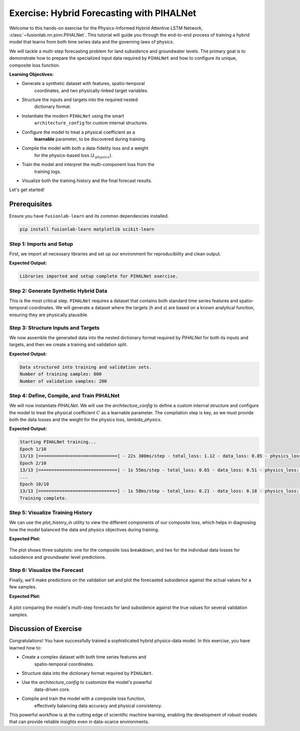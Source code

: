 .. _exercise_pihalnet_guide:

=============================================
Exercise: Hybrid Forecasting with PIHALNet
=============================================

Welcome to this hands-on exercise for the Physics-Informed Hybrid
Attentive LSTM Network, :class:`~fusionlab.nn.pinn.PIHALNet`. This
tutorial will guide you through the end-to-end process of training
a hybrid model that learns from both time series data and the
governing laws of physics.

We will tackle a multi-step forecasting problem for land subsidence
and groundwater levels. The primary goal is to demonstrate how to
prepare the specialized input data required by ``PIHALNet`` and how
to configure its unique, composite loss function.

**Learning Objectives:**

* Generate a synthetic dataset with features, spatio-temporal
    coordinates, and two physically-linked target variables.
* Structure the inputs and targets into the required nested
    dictionary format.
* Instantiate the modern ``PIHALNet`` using the smart
    ``architecture_config`` for custom internal structures.
* Configure the model to treat a physical coefficient as a
    **learnable** parameter, to be discovered during training.
* Compile the model with both a data-fidelity loss and a weight
    for the physics-based loss (:math:`\lambda_{physics}`).
* Train the model and interpret the multi-component loss from the
    training logs.
* Visualize both the training history and the final forecast results.

Let's get started!

Prerequisites
---------------
Ensure you have ``fusionlab-learn`` and its common dependencies
installed.

.. code-block:: bash

   pip install fusionlab-learn matplotlib scikit-learn

.. raw:: html

   <hr style="margin-top: 1.5em; margin-bottom: 1.5em;">


Step 1: Imports and Setup
~~~~~~~~~~~~~~~~~~~~~~~~~~~~

First, we import all necessary libraries and set up our environment for
reproducibility and clean output.

.. code-block:: python
   :linenos:

   import os
   import numpy as np
   import tensorflow as tf
   import matplotlib.pyplot as plt

   # FusionLab imports
   from fusionlab.nn.pinn import PIHALNet
   from fusionlab.params import LearnableC
   from fusionlab.nn.models.utils import plot_history_in

   # Suppress warnings and TF logs for cleaner output
   import warnings
   warnings.filterwarnings('ignore')
   tf.get_logger().setLevel('ERROR')

   # Directory for saving any output images
   EXERCISE_OUTPUT_DIR = "./pihalnet_exercise_outputs"
   os.makedirs(EXERCISE_OUTPUT_DIR, exist_ok=True)

   print("Libraries imported and setup complete for PIHALNet exercise.")

**Expected Output:**

.. code-block:: text

   Libraries imported and setup complete for PIHALNet exercise.

Step 2: Generate Synthetic Hybrid Data
~~~~~~~~~~~~~~~~~~~~~~~~~~~~~~~~~~~~~~~~

This is the most critical step. ``PIHALNet`` requires a dataset that
contains both standard time series features and spatio-temporal
coordinates. We will generate a dataset where the targets (`h` and `s`)
are based on a known analytical function, ensuring they are physically
plausible.

.. code-block:: python
   :linenos:

   # Configuration
   N_SAMPLES = 1000
   PAST_STEPS = 15
   HORIZON = 7
   SEED = 42
   np.random.seed(SEED)
   tf.random.set_seed(SEED)

   # --- 1. Generate Spatio-Temporal Coordinates ---
   t = tf.random.uniform((N_SAMPLES, HORIZON, 1), 0, 5)
   x = tf.random.uniform((N_SAMPLES, HORIZON, 1), -1, 1)
   y = tf.random.uniform((N_SAMPLES, HORIZON, 1), -1, 1)
   coords = tf.concat([t, x, y], axis=-1)

   # --- 2. Generate Physically-Plausible Targets ---
   # Groundwater level (h) based on a simple decaying wave
   h_true = tf.sin(np.pi * x) * tf.cos(np.pi * y) * tf.exp(-0.2 * t)
   # Subsidence (s) as an integrated function of head decline plus noise
   s_true = (1 - tf.exp(-0.2 * t)) * tf.cos(np.pi * x)**2 + h_true * 0.1 \
            + tf.random.normal(h_true.shape, stddev=0.05)

   # --- 3. Generate Correlated Time Series Features ---
   static_features = tf.random.normal([N_SAMPLES, 2]) # e.g., location type
   # Dynamic features correlated with the physics (e.g., past rainfall)
   dynamic_features = tf.concat([
       tf.sin(t[:, :PAST_STEPS, :] * 2),
       tf.random.normal([N_SAMPLES, PAST_STEPS, 4])
   ], axis=-1)
   # Future features (e.g., known pumping schedules)
   future_features = tf.concat([
       tf.cast(t > 2.5, tf.float32),
       tf.random.normal([N_SAMPLES, HORIZON, 2])
   ], axis=-1)

   print(f"Generated data with {N_SAMPLES} samples.")

Step 3: Structure Inputs and Targets
~~~~~~~~~~~~~~~~~~~~~~~~~~~~~~~~~~~~~~

We now assemble the generated data into the nested dictionary format
required by `PIHALNet` for both its inputs and targets, and then we
create a training and validation split.

.. code-block:: python
   :linenos:

   # Input dictionary for the model
   inputs = {
       "static_features": static_features,
       "dynamic_features": dynamic_features,
       "future_features": future_features,
       "coords": coords, # The crucial PINN component
   }

   # Target dictionary for the model
   targets = {
       "subs_pred": s_true,
       "gwl_pred": h_true,
   }

   # Create a validation split (80% train, 20% validation)
   val_split = int(N_SAMPLES * 0.8)
   train_inputs = {k: v[:val_split] for k, v in inputs.items()}
   val_inputs = {k: v[val_split:] for k, v in inputs.items()}
   train_targets = {k: v[:val_split] for k, v in targets.items()}
   val_targets = {k: v[val_split:] for k, v in targets.items()}

   print("Data structured into training and validation sets.")
   print(f"Number of training samples: {len(train_inputs['static_features'])}")
   print(f"Number of validation samples: {len(val_inputs['static_features'])}")

**Expected Output:**

.. code-block:: text

   Data structured into training and validation sets.
   Number of training samples: 800
   Number of validation samples: 200

Step 4: Define, Compile, and Train PIHALNet
~~~~~~~~~~~~~~~~~~~~~~~~~~~~~~~~~~~~~~~~~~~~~~

We will now instantiate `PIHALNet`. We will use the `architecture_config`
to define a custom internal structure and configure the model to
treat the physical coefficient :math:`C` as a learnable parameter. The
compilation step is key, as we must provide both the data losses and
the weight for the physics loss, `lambda_physics`.

.. code-block:: python
   :linenos:

   # Define a custom architecture for the data-driven core
   pinn_architecture = {
       'encoder_type': 'transformer',
       'feature_processing': 'dense',
       'decoder_attention_stack': ['cross', 'hierarchical']
   }

   # Instantiate the model
   model = PIHALNet(
       static_input_dim=static_features.shape[-1],
       dynamic_input_dim=dynamic_features.shape[-1],
       future_input_dim=future_features.shape[-1],
       output_subsidence_dim=1,
       output_gwl_dim=1,
       forecast_horizon=HORIZON,
       max_window_size=PAST_STEPS,
       mode='pihal_like',
       architecture_config=pinn_architecture,
       # Ask the model to discover the consolidation coefficient
       pinn_coefficient_C=LearnableC(initial_value=0.01)
   )

   # Compile the model with the composite loss
   model.compile(
       optimizer=tf.keras.optimizers.Adam(learning_rate=1e-3),
       loss={'subs_pred': 'mse', 'gwl_pred': 'mse'}, # Data losses
       lambda_physics=0.2 # Weight for the consolidation physics
   )

   # Train the model
   print("\nStarting PIHALNet training...")
   history = model.fit(
       train_inputs,
       train_targets,
       validation_data=(val_inputs, val_targets),
       epochs=10,
       batch_size=64,
       verbose=1
   )
   print("Training complete.")

**Expected Output:**

.. code-block:: text

   Starting PIHALNet training...
   Epoch 1/10
   13/13 [==============================] - 22s 300ms/step - total_loss: 1.12 - data_loss: 0.85 - physics_loss: 1.35 ...
   Epoch 2/10
   13/13 [==============================] - 1s 55ms/step - total_loss: 0.65 - data_loss: 0.51 - physics_loss: 0.70 ...
   ...
   Epoch 10/10
   13/13 [==============================] - 1s 58ms/step - total_loss: 0.21 - data_loss: 0.18 - physics_loss: 0.15 ...
   Training complete.

Step 5: Visualize Training History
~~~~~~~~~~~~~~~~~~~~~~~~~~~~~~~~~~~

We can use the `plot_history_in` utility to view the different
components of our composite loss, which helps in diagnosing how the
model balanced the data and physics objectives during training.

.. code-block:: python
   :linenos:

   metrics_to_plot = {
       "Loss Breakdown": ["total_loss", "data_loss", "physics_loss"],
       "Subsidence Loss": ["subs_pred_loss"],
       "GWL Loss": ["gwl_pred_loss"],
   }
   plot_history_in(
       history,
       metrics=metrics_to_plot,
       title="PIHALNet Loss Components During Training",
       max_cols=3
   )

**Expected Plot:**

.. figure:: ../../images/pihalnet_exercise_history.png
   :alt: PIHALNet Training History
   :align: center
   :width: 95%

   The plot shows three subplots: one for the composite loss breakdown,
   and two for the individual data losses for subsidence and groundwater
   level predictions.

Step 6: Visualize the Forecast
~~~~~~~~~~~~~~~~~~~~~~~~~~~~~~~~

Finally, we'll make predictions on the validation set and plot the
forecasted subsidence against the actual values for a few samples.

.. code-block:: python
   :linenos:

   # Make predictions on the validation set
   val_predictions = model.predict(val_inputs)
   # Predictions are a dict; get the one for subsidence
   s_preds = val_predictions['subs_pred']
   s_actuals = val_targets['subs_pred']

   # --- Visualization ---
   plt.figure(figsize=(14, 7))
   # Plot the forecast for the first 4 validation samples
   for i in range(4):
       plt.plot(s_actuals[i, :, 0],
                label=f'Actual Sample {i+1}', linestyle='--', marker='o')
       plt.plot(s_preds[i, :, 0],
                label=f'Predicted Sample {i+1}', linestyle='-', marker='x')

   plt.title('Subsidence Forecast vs. Actuals (Validation Set)')
   plt.xlabel(f'Forecast Step (Horizon = {HORIZON} steps)')
   plt.ylabel('Normalized Subsidence')
   plt.legend(ncol=2)
   plt.grid(True, linestyle=':')
   plt.tight_layout()
   plt.show()

**Expected Plot:**

.. figure:: ../../images/pihalnet_exercise_forecast.png
   :alt: PIHALNet Forecast Results
   :align: center
   :width: 80%

   A plot comparing the model's multi-step forecasts for land subsidence
   against the true values for several validation samples.

Discussion of Exercise
------------------------

Congratulations! You have successfully trained a sophisticated hybrid
physics-data model. In this exercise, you have learned how to:

* Create a complex dataset with both time series features and
    spatio-temporal coordinates.
* Structure data into the dictionary format required by ``PIHALNet``.
* Use the `architecture_config` to customize the model's powerful
    data-driven core.
* Compile and train the model with a composite loss function,
    effectively balancing data accuracy and physical consistency.

This powerful workflow is at the cutting edge of scientific machine
learning, enabling the development of robust models that can provide
reliable insights even in data-scarce environments.